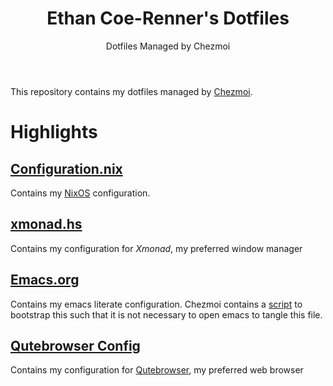 #+TITLE: Ethan Coe-Renner's Dotfiles
#+SUBTITLE: Dotfiles Managed by Chezmoi

This repository contains my dotfiles managed by [[https://www.chezmoi.io/][Chezmoi]].

* Highlights
** [[file:dot_config/nix/configuration.nix][Configuration.nix]]
Contains my [[https://nixos.org][NixOS]] configuration.
** [[file:dot_config/xmonad/xmonad.hs][xmonad.hs]]
Contains my configuration for [[xmonad.org][Xmonad]], my preferred window manager
** [[file:dot_emacs.d/emacs.org][Emacs.org]]
Contains my emacs literate configuration. Chezmoi contains a [[file:run_once_emacsBootstrap.sh][script]] to bootstrap this such that it is not necessary to open emacs to tangle this file.
** [[file:dot_config/qutebrowser/config.py][Qutebrowser Config]]
Contains my configuration for [[https://qutebrowser.org][Qutebrowser]], my preferred web browser
